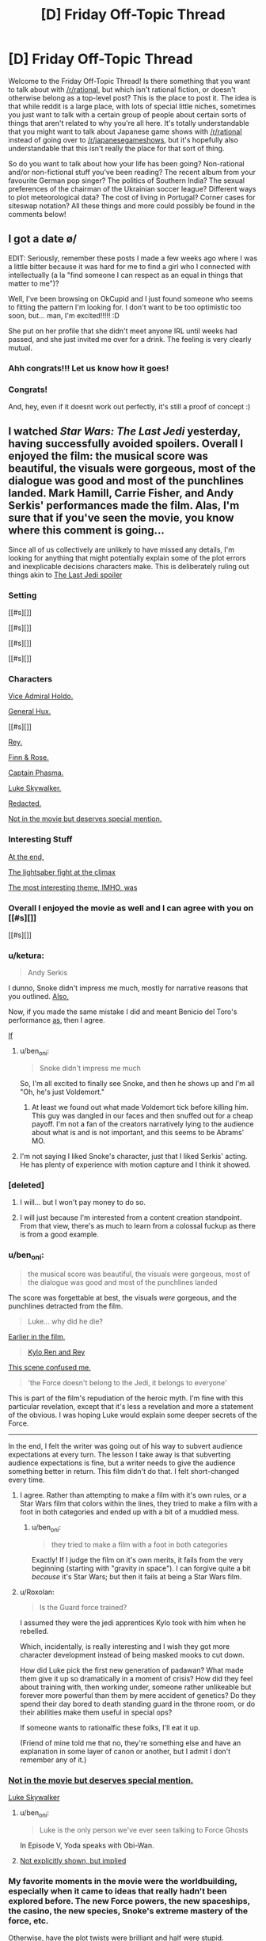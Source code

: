 #+TITLE: [D] Friday Off-Topic Thread

* [D] Friday Off-Topic Thread
:PROPERTIES:
:Author: AutoModerator
:Score: 14
:DateUnix: 1514560030.0
:DateShort: 2017-Dec-29
:END:
Welcome to the Friday Off-Topic Thread! Is there something that you want to talk about with [[/r/rational]], but which isn't rational fiction, or doesn't otherwise belong as a top-level post? This is the place to post it. The idea is that while reddit is a large place, with lots of special little niches, sometimes you just want to talk with a certain group of people about certain sorts of things that aren't related to why you're all here. It's totally understandable that you might want to talk about Japanese game shows with [[/r/rational]] instead of going over to [[/r/japanesegameshows]], but it's hopefully also understandable that this isn't really the place for that sort of thing.

So do you want to talk about how your life has been going? Non-rational and/or non-fictional stuff you've been reading? The recent album from your favourite German pop singer? The politics of Southern India? The sexual preferences of the chairman of the Ukrainian soccer league? Different ways to plot meteorological data? The cost of living in Portugal? Corner cases for siteswap notation? All these things and more could possibly be found in the comments below!


** I got a date \o/

EDIT: Seriously, remember these posts I made a few weeks ago where I was a little bitter because it was hard for me to find a girl who I connected with intellectually (a la "find someone I can respect as an equal in things that matter to me")?

Well, I've been browsing on OkCupid and I just found someone who seems to fitting the pattern I'm looking for. I don't want to be too optimistic too soon, but... man, I'm excited!!!!! :D

She put on her profile that she didn't meet anyone IRL until weeks had passed, and she just invited me over for a drink. The feeling is very clearly mutual.
:PROPERTIES:
:Author: CouteauBleu
:Score: 19
:DateUnix: 1514585880.0
:DateShort: 2017-Dec-30
:END:

*** Ahh congrats!!! Let us know how it goes!
:PROPERTIES:
:Author: MagicWeasel
:Score: 4
:DateUnix: 1514594703.0
:DateShort: 2017-Dec-30
:END:


*** Congrats!

And, hey, even if it doesnt work out perfectly, it's still a proof of concept :)
:PROPERTIES:
:Author: Charlie___
:Score: 1
:DateUnix: 1515105828.0
:DateShort: 2018-Jan-05
:END:


** I watched /Star Wars: The Last Jedi/ yesterday, having successfully avoided spoilers. Overall I enjoyed the film: the musical score was beautiful, the visuals were gorgeous, most of the dialogue was good and most of the punchlines landed. Mark Hamill, Carrie Fisher, and Andy Serkis' performances made the film. Alas, I'm sure that if you've seen the movie, you know where this comment is going...

Since all of us collectively are unlikely to have missed any details, I'm looking for anything that might potentially explain some of the plot errors and inexplicable decisions characters make. This is deliberately ruling out things akin to [[#s][The Last Jedi spoiler]]

*** Setting
    :PROPERTIES:
    :CUSTOM_ID: setting
    :END:
[[#s][]]

[[#s][]]

[[#s][]]

[[#s][]]

*** Characters
    :PROPERTIES:
    :CUSTOM_ID: characters
    :END:
[[#s][Vice Admiral Holdo.]]

[[#s][General Hux.]]

[[#s][]]

[[#s][Rey.]]

[[#s][Finn & Rose.]]

[[#s][Captain Phasma.]]

[[#s][Luke Skywalker.]]

[[#s][Redacted.]]

[[#s][Not in the movie but deserves special mention.]]

*** Interesting Stuff
    :PROPERTIES:
    :CUSTOM_ID: interesting-stuff
    :END:
[[#s][At the end,]]

[[#s][The lightsaber fight at the climax]]

[[#s][The most interesting theme, IMHO, was]]
:PROPERTIES:
:Author: ShannonAlther
:Score: 12
:DateUnix: 1514562792.0
:DateShort: 2017-Dec-29
:END:

*** Overall I enjoyed the movie as well and I can agree with you on [[#s][]]

[[#s][]]
:PROPERTIES:
:Author: Kishoto
:Score: 4
:DateUnix: 1514568054.0
:DateShort: 2017-Dec-29
:END:


*** u/ketura:
#+begin_quote
  Andy Serkis
#+end_quote

I dunno, Snoke didn't impress me much, mostly for narrative reasons that you outlined. [[#s][Also,]]

Now, if you made the same mistake I did and meant Benicio del Toro's performance [[#s][as]], then I agree.

[[#s][If]]
:PROPERTIES:
:Author: ketura
:Score: 6
:DateUnix: 1514569287.0
:DateShort: 2017-Dec-29
:END:

**** u/ben_oni:
#+begin_quote
  Snoke didn't impress me much
#+end_quote

So, I'm all excited to finally see Snoke, and then he shows up and I'm all "Oh, he's just Voldemort."
:PROPERTIES:
:Author: ben_oni
:Score: 3
:DateUnix: 1514569861.0
:DateShort: 2017-Dec-29
:END:

***** At least we found out what made Voldemort tick before killing him. This guy was dangled in our faces and then snuffed out for a cheap payoff. I'm not a fan of the creators narratively lying to the audience about what is and is not important, and this seems to be Abrams' MO.
:PROPERTIES:
:Author: ketura
:Score: 7
:DateUnix: 1514572425.0
:DateShort: 2017-Dec-29
:END:


**** I'm not saying I liked Snoke's character, just that I liked Serkis' acting. He has plenty of experience with motion capture and I think it showed.
:PROPERTIES:
:Author: ShannonAlther
:Score: 3
:DateUnix: 1514581213.0
:DateShort: 2017-Dec-30
:END:


*** [deleted]
:PROPERTIES:
:Score: 6
:DateUnix: 1514570753.0
:DateShort: 2017-Dec-29
:END:

**** I will... but I won't pay money to do so.
:PROPERTIES:
:Author: ben_oni
:Score: 4
:DateUnix: 1514575912.0
:DateShort: 2017-Dec-29
:END:


**** I will just because I'm interested from a content creation standpoint. From that view, there's as much to learn from a colossal fuckup as there is from a good example.
:PROPERTIES:
:Author: ketura
:Score: 1
:DateUnix: 1514573273.0
:DateShort: 2017-Dec-29
:END:


*** u/ben_oni:
#+begin_quote
  the musical score was beautiful, the visuals were gorgeous, most of the dialogue was good and most of the punchlines landed
#+end_quote

The score was forgettable at best, the visuals /were/ gorgeous, and the punchlines detracted from the film.

#+begin_quote
  Luke... why did he die?
#+end_quote

[[#s][Earlier in the film,]]

#+begin_quote
  [[#s][Kylo Ren and Rey]]
#+end_quote

[[#s][This scene confused me.]]

#+begin_quote
  'the Force doesn't belong to the Jedi, it belongs to everyone'
#+end_quote

This is part of the film's repudiation of the heroic myth. I'm fine with this particular revelation, except that it's less a revelation and more a statement of the obvious. I was hoping Luke would explain some deeper secrets of the Force.

--------------

In the end, I felt the writer was going out of his way to subvert audience expectations at every turn. The lesson I take away is that subverting audience expectations is fine, but a writer needs to give the audience something better in return. This film didn't do that. I felt short-changed every time.
:PROPERTIES:
:Author: ben_oni
:Score: 6
:DateUnix: 1514568634.0
:DateShort: 2017-Dec-29
:END:

**** I agree. Rather than attempting to make a film with it's own rules, or a Star Wars film that colors within the lines, they tried to make a film with a foot in both categories and ended up with a bit of a muddied mess.
:PROPERTIES:
:Author: ketura
:Score: 7
:DateUnix: 1514568922.0
:DateShort: 2017-Dec-29
:END:

***** u/ben_oni:
#+begin_quote
  they tried to make a film with a foot in both categories
#+end_quote

Exactly! If I judge the film on it's own merits, it fails from the very beginning (starting with "gravity in space"). I can forgive quite a bit /because/ it's Star Wars; but then it fails at being a Star Wars film.
:PROPERTIES:
:Author: ben_oni
:Score: 5
:DateUnix: 1514569125.0
:DateShort: 2017-Dec-29
:END:


**** u/Roxolan:
#+begin_quote
  Is the Guard force trained?
#+end_quote

I assumed they were the jedi apprentices Kylo took with him when he rebelled.

Which, incidentally, is really interesting and I wish they got more character development instead of being masked mooks to cut down.

How did Luke pick the first new generation of padawan? What made them give it up so dramatically in a moment of crisis? How did they feel about training with, then working under, someone rather unlikeable but forever more powerful than them by mere accident of genetics? Do they spend their day bored to death standing guard in the throne room, or do their abilities make them useful in special ops?

If someone wants to rationalfic these folks, I'll eat it up.

(Friend of mine told me that no, they're something else and have an explanation in some layer of canon or another, but I admit I don't remember any of it.)
:PROPERTIES:
:Author: Roxolan
:Score: 1
:DateUnix: 1514767158.0
:DateShort: 2018-Jan-01
:END:


*** [[#s][Not in the movie but deserves special mention.]]

[[#s][Luke Skywalker]]
:PROPERTIES:
:Author: ThatDarnSJDoubleW
:Score: 4
:DateUnix: 1514566319.0
:DateShort: 2017-Dec-29
:END:

**** u/ben_oni:
#+begin_quote
  Luke is the only person we've ever seen talking to Force Ghosts
#+end_quote

In Episode V, Yoda speaks with Obi-Wan.
:PROPERTIES:
:Author: ben_oni
:Score: 7
:DateUnix: 1514569300.0
:DateShort: 2017-Dec-29
:END:


**** [[#s][Not explicitly shown, but implied]]
:PROPERTIES:
:Author: MereInterest
:Score: 7
:DateUnix: 1514568892.0
:DateShort: 2017-Dec-29
:END:


*** My favorite moments in the movie were the worldbuilding, especially when it came to ideas that really hadn't been explored before. The new Force powers, the new spaceships, the casino, the new species, Snoke's extreme mastery of the force, etc.

Otherwise, have the plot twists were brilliant and half were stupid.
:PROPERTIES:
:Author: CouteauBleu
:Score: 2
:DateUnix: 1514568461.0
:DateShort: 2017-Dec-29
:END:


** Inspired by a post made by [[/u/Workaholico]] and also a few of my own errant plot bunnies, I pose a question:

If you had to write a rational love story, not a love subplot in your star wars fanfiction or murder mystery novel but a story written for the express purpose of being about two (or more) people falling in romantic love, how would you go about it?

I suppose I'm basically asking for pitches for rational romantic love stories. I'm never going to utilize them for anything (I don't think) so please don't spend more than 5 minutes thinking about it but I'm curious to see what you guys have to say!
:PROPERTIES:
:Author: Kishoto
:Score: 9
:DateUnix: 1514571529.0
:DateShort: 2017-Dec-29
:END:

*** If you mean rational as the sidebar describes it, then I would say that there are a lot out there, since all you have to do is remove some of the dumber tropes, like people saying "wait, I can explain!" and then not explaining while the other person storms off, or problems that could be (but aren't) solved by a phone call, or plots that rely almost entirely on coincidence.

But if you mean rational as in "thinky fiction", then you have more work to do. Stories require conflict, and for the kind of story that lasts longer than a simple short, you need a bigger, complex conflict that thought can be applied to over a longer period of time.

I think star-crossed lovers works well for that, but you need more than just "we are in love and things are keeping us apart"; the conflict has to come from within the pairing itself, and part of the plot needs to be about either finding compromise or growing as people in order to accommodate that relationship (or possibly in response to the circumstances of that relationship).

I guess I /do/ have a Draco/Hermione work sitting on my shelf that's largely about redemption, racism, and confronting cognitive dissonance, which might qualify as rational by some metrics, but it's far from done, and not one of the things that I've been working on.
:PROPERTIES:
:Author: alexanderwales
:Score: 10
:DateUnix: 1514576249.0
:DateShort: 2017-Dec-29
:END:

**** u/CouteauBleu:
#+begin_quote
  I guess I do have a Draco/Hermione work sitting on my shelf that's largely about redemption, racism, and confronting cognitive dissonance, which might qualify as rational by some metrics, but it's far from done, and not one of the things that I've been working on.
#+end_quote

As a guy who loved the romance in /The Dark Wizard of Donkerke/, I hope you write it eventually :D
:PROPERTIES:
:Author: CouteauBleu
:Score: 7
:DateUnix: 1514583476.0
:DateShort: 2017-Dec-30
:END:


**** Could you give an example of something that fits the sidebar (one of the "a lot out there")? I don't really know where to start looking for "rational romance" but I'm interested to see what it would look like.

I also really enjoyed /Dark Wizard of Donkerk/.
:PROPERTIES:
:Score: 1
:DateUnix: 1514606549.0
:DateShort: 2017-Dec-30
:END:

***** Work with me here... but I think Jane the Virgin is an excellent romance show. It's on netflix and it's amazing. It is very over the top but within its world everyone acts rationally and all the relationships/etc are very realistic.

And both my straight, male partners love it so it's not a show just for women, FWIW. Even though I want Raph to marry me....
:PROPERTIES:
:Author: MagicWeasel
:Score: 2
:DateUnix: 1514617442.0
:DateShort: 2017-Dec-30
:END:


*** I'm writing a rational supernatural romance story! It's human vampire, both men, spanning 1944 to present day / possibly "near future".

It's going to be three volumes, the first of which is almost finished - I'm hoping it'll be finished by the end of January or February, but I have a coauthor who will need to edit it and she's very, very slow, so I can't guarantee a release date for volume 1 let alone the other two volumes which I haven't started writing yet. Volume 3 is basically fully sketched out but volume 2 needs to be filled in.

I'm not sure how well it meets criteria: the main plot is their relationship and how it changes and how they change as people as to me that's what romance does to people, it makes them change and become better.

The vampire goes from not thinking humans are not moral subjects to, well, being super progressive by vampire standards and wanting to forge a vampire-human alliance (this is also partially because this attitude both costs him nothing and nets him a very powerful human ally). He also has to deal with the changes in their romantic dynamic when his partner becomes a vampire, which are quite major.

The human goes from being a coward to being a semi-human monster who sees and does terrible things to turning his back on that, regaining his humanity, and accepting his mortality. Then he's actually faced with mortality and realises that he doesn't actually want to die and has to adjust to life as a vampire, which is /hard/, and his partner is not being a great "vampire-mentor" and he makes a bunch of vampire mistakes but ultimately it works out.

So yeah, that's more or less it. If you're interested and would be able to provide feedback, I'm happy to PM you a link to the 80-90% complete first 50,000 word volume. It's completely readable as-is (no major missing sections). I just need to write up about half a dozen interludes, redo the first part of the first chapter, and then go through the entire story with a fine tooth comb to ensure everything flows - actually now I think about it there's a couple more scenes I need to retool.
:PROPERTIES:
:Author: MagicWeasel
:Score: 4
:DateUnix: 1514595286.0
:DateShort: 2017-Dec-30
:END:


*** There's [[https://www.reddit.com/r/rational/wiki/valentinesromance][a wiki page]] listing past threads for Valentine's Day.
:PROPERTIES:
:Author: ToaKraka
:Score: 1
:DateUnix: 1514581094.0
:DateShort: 2017-Dec-30
:END:


*** thank you for the mention my friend, and I have some ideas, but I lack the skill on the language to do so.

As a base I will do my favorite trope, "MMO gamer life".

- First idea: "I am tired of RL love, I want MMO Love":: 2 adults dive head first in a MMO from past marriage problems, both become social retracts, so they fake a perfect [marriage] in game, a role play of sorts, as a way to deal with all sadness and problems of empty houses, bit by bit they stop faking and build a family (aka. guild)[plot: long distance relationship difficulties, psychological problems of both, some "family" members are not as cooperative, and social pressures] they never ever in this story meet each other (different continents) yet, love, and caring happens.

- Second: "Pragmatism makes love":: a boy in game marries for buffs a over sympathetic girl (he doesn't like), so he could have access to her guild's power,and steal the [Dragon's den] instance from the biggest guild in the server [Barbarians], he discovers that she is not as dumb as she seems, as she actually wanted his power for the same objective, see how these who over pragmatic people use all possible way to achieve their goal. (PS: in truth, both love each other, the stealing thing is not as important. but they do not want to admit. all guild knows)

are these enough?
:PROPERTIES:
:Score: 1
:DateUnix: 1514587768.0
:DateShort: 2017-Dec-30
:END:


*** There was someone who posted their.. I think it was a Downton Abbey fic? on here once or twice - I liked the first few chapters but lost interest (and never saw the source material).

Anyhow, for a rationalist love story, I want the main love plot itself (the thing that begins when we meet the lovers, and its resolutions and tensions are resolutions and tensions in their love) to be rational. This doesn't mean people can't make mistakes - I want to read a love story about people like me, and I often make mistakes (though different mistakes than a typical romance-novel character). But it means that they should see problems and take actions to resolve them that might actually work in the real world.

In other words, no contrived problems, sensible characters who make mistakes similar to the audience's mistakes and have to use real-world-plausible solutions, because there's no deus ex machina or psychologically unrealistic power of love to help them.

So for example, Alicorn's Twilight fic Luminosity has a love plot in it between smarter Bella and smarter Edward. But it's the most simple plot possible - they meet, one of them likes the other, then they like each other, then they get happily married. The story contains love, but the course of that love isn't interesting.

In a sense, then, I'm outlining desiderata for rational stories /about/ a romance.

A key trick is making it interesting. There's a reason most romance novels are the way they are! I think the solution to this is keeping the exposition light, and have something else going on. Like the vampires, or like all the high society and sister drama in Pride and Prejudice.

Anyhow, idea: everyman hero/ine meets love interest who has a brilliant, labyrinthine, implausible, possibly-only-ironic system for the perfect romance (remember that NYT article on 36 questions to ask each other to fall in love? Multiply that by a philosophical movement). It sort of works, they do smart people things in their spare time, it sort of stops working, we see beneath their masks to who they are inside, they solve some problems in a plausible way, there's a narrative climax that's allowed to be a little improbable, the end.
:PROPERTIES:
:Author: Charlie___
:Score: 1
:DateUnix: 1515107911.0
:DateShort: 2018-Jan-05
:END:

**** Found your Downtown Abby fic for you. [[https://www.fanfiction.net/s/10078078/1/Trust-and-Providence][Trust and Providence]] was posted in the Valentine's Day thread.
:PROPERTIES:
:Author: xamueljones
:Score: 1
:DateUnix: 1515139251.0
:DateShort: 2018-Jan-05
:END:


** So I've got this really goofy, overly ambitious, and somewhat self-indulgent idea for a space opera RPG campaign I've come up with on a whim that I feel like sharing. I want to create a similar sensation in the players as with [[http://www.alicegrove.com/page/220][Alice Grove]] of a setting that continuously unfolds as they explore it and combine in with the changing situations and genres of JoJo's Bizarre Adventure.

The game would open with the players making sitcom-style characters living in a rural town in the asteroid belt. They'd get into some episodic shenanigans and develop a fun dynamic between the characters so they can be invested in the town when a giant robotic dragon attacks it. Whether or not they fight it off, their colony would be forced to evacuate and be escorted to the inner system by knights in mecha armor.

The players would be rewarded by the knights with their own mecha and then choose a new home for their families and neighbors. They can move into a refugee camp on Venus where they would attend a military academy to fight against more giant robot monsters, reclaim assimilated land on Earth by building a frontier town, or get jobs with the Martian megacorporations.

After their rise to prominence is complete they'd begin participating in interplanetary politics and finally learn the whole history. Humanity is at war with the robot armies of the Emergent, led by a paperclipper AI at the fringe of the solar system out to optimize labor efficiency. Feudal lords and knights rose to power when governments collapsed, but in the last 30 years hostilities have died down and people have squabbled more among themselves.

The Emergent were the first AI with the ability to self replicate and self modify in the hope that it would start the Singularity, but altered the minds it uploaded and attempted to assimilate the solar system. War between mecha raged for almost 20 years, until the AI left in charge of Neptune underwent value drift and sued for peace. The Emergent realized there was a glitch in its program that only its lobotomized developers could've corrected.

In response, nearly all forces were recalled to the outer system and efforts were refocused on locating AI research projects that could be used as a software patch. Now humanity only has to deal with harassment by non-sentient robots and traps left behind. The aristocracy of the inner system have finally discovered this and decided to reunify humanity and defeat the Emergent once and for all.

After braving the cybernetic wilderness of Earth, defending the dyson swarm stations of Mercury, and dealing with criminal cartels on Mars, the players will be ready to travel to the outer system where non-Emergent AI are bonded to mecha and are revered for their seemingly supernatural abilities. They will be chosen as pilots of these strange sentient machines and face equally strange opponents.

They'll choose whether to explore the warring kingdoms of Jupiter, senate politics of Saturn, temples of science on Uranus, or cyberpunk communism of Neptune before setting off for the final battle against the Emergent for the fate of humanity. That's as far as I've gotten and I don't yet have the chops to GM it, but my imagination just kept going and I wanted to share the madness that I have wrought.

I started with the Fate Core setting of Camelot Trigger (a hybrid of King Arthur and Gundam), stole a bunch of ideas from Friends at the Table's COUNTER/weight campaign, then decided to recreate the ever-changing plot of the TERMINATION SHOCK podcast and apply it to the escalating scale of Gurren Lagaan. To anyone who actually read this insane tirade, what do you think?
:PROPERTIES:
:Author: trekie140
:Score: 7
:DateUnix: 1514572353.0
:DateShort: 2017-Dec-29
:END:

*** could be pretty cool. Reminds me of cthulu tech. Another ttrpg game where everything is batshit insane, check it out.
:PROPERTIES:
:Author: IgonnaBe3
:Score: 1
:DateUnix: 1514575764.0
:DateShort: 2017-Dec-29
:END:

**** I've looked at it and didn't find it all that interesting, but that might be because I still haven't seen Evangelion so I'm not hungry for a similar story. I won't pretend one of the reasons I like the game Eclipse Phase is because it reminds me of Ghost in the Shell.
:PROPERTIES:
:Author: trekie140
:Score: 1
:DateUnix: 1514580007.0
:DateShort: 2017-Dec-30
:END:

***** Also i dont think the jojo styles crazy encounters and twists fit with the constant escalation of everything. What made jojo what it is today are shifting narratives and settings that are sometimes big but sometimes small. You can see the mangaka especially learning this lesson in part 4 which was only about a serial killer in some town.
:PROPERTIES:
:Author: IgonnaBe3
:Score: 1
:DateUnix: 1514582575.0
:DateShort: 2017-Dec-30
:END:

****** I plan on the journey to the outer system being a similar shift as the introduction of Stands, hence the reference to AI mecha having strange powers. That'll be the point where the players will stop increasing in power and the story will be more about what they do with it in a world filled with other strange abilities.

I actually plan for the final battle to be roughly equivalent to Part 3 of JoJo, and then the story can just keep going as they return home from war and go on to explore space. I haven't planned out that far ahead, I only did this much because I didn't want the different story arcs to be as sudden a change as in JoJo.

JoJo did get much more interesting after the introduction of Stands, but I think starting the plot without something that weird with the plan to introduce it later helps to get the players more invested at the beginning. The point of starting the campaign as a sitcom is so the players can more easily relate to the story and ground future events.

However, I am a bit split on what system to run this in. Fate is the obvious choice for its pulpy style, but the mechanics aren't as well suited to the more slice of life/drama elements I want to emphasize. Chuubo's Marvelous Wish-Granting Engine has the latter down to a tee, but I'm worried it won't handle the action scenes as well.
:PROPERTIES:
:Author: trekie140
:Score: 1
:DateUnix: 1514591576.0
:DateShort: 2017-Dec-30
:END:


** I'd like to be an (unpaid) shill for a story I found on spacebattles: [[https://altimatewriting.wordpress.com/2017/12/01/choosing-the-blade-part-i/][Choosing the Blade]]

It's a litRPG isekai work, which I know will immediatelly turn off a lot of you, but what distinguishes it from all the crud on royalroadl are the following:

- Wankery is kept to a minimum
- The main character gets no super special advantages. By the same token, however, they don't get hammered with any despair-porn inducing disadvantages either, excepting the ones logically brought on by being a short, skinny guy from modern earth trying to hack it in adventureland.
- Fluff > crunch. This story does include references to levels and xp and abilities and so on, but the mechanics are deliberately obscured from both the character and the reader in the interest of making a better story. It's not a story about making numbers go up.
- Fits tenets #2-3 of rational fiction quite well, and mostly fits tenet #1. I can't really judge how well it fits tenet #4 because I haven't been reading it as rational fiction and therefore haven't been paying exacting attention to setting details. From another work by the author ([[https://forums.spacebattles.com/threads/znt-an-american-geek-in-halkeginia.224847/][An American Geek in Halkagenia]]) I do know that the author tends to be fairly consistent, however.
:PROPERTIES:
:Author: GaBeRockKing
:Score: 5
:DateUnix: 1514588885.0
:DateShort: 2017-Dec-30
:END:

*** Is the spacebattles thread or the blog the definitive version of the story?
:PROPERTIES:
:Author: Timewinders
:Score: 1
:DateUnix: 1514767535.0
:DateShort: 2018-Jan-01
:END:

**** The spacebattles version is a bit behind, I think, but it's the same story in either case. Though blog isn't very convenient to read on (no automatic updates, no next/previous buttons so you need to use the update calendar), so really it's just a choice of reading platform and whether you prefer speedier updates or participation/getting updated via alert.
:PROPERTIES:
:Author: GaBeRockKing
:Score: 1
:DateUnix: 1514768499.0
:DateShort: 2018-Jan-01
:END:


** *[Request for community input][META][WIP][HSF] What should be on the ToDo list of a rationalist who has mysteriously developed entropy-violating superpowers?*

 

/Note: Any answers provided may or may not find their way into a story I'm writing. I cannot guarantee attribution for any great ideas. If you're uncomfortable with this, do not reply./

 

In the rational story [[http://rationalfiction.io/story/the-metropolitan-man][Metropolitan Man]], Lex Luthor [[#s][minor high-level plot spoiler]], and prioritizes [[#s][minor high-level plot spoiler]]. But what if /Lex Luthor (billionaire rationalist businessman genius)/ had woken up one day and discovered that /he/ suddenly had Superman's power set? Assuming Superman never existed in such a reality, how should Lex use his newfound powers to optimally increase the probability of the best possible future for humanity?

Some ideas:

1. Push the planet Venus into an orbit in the habitable zone and siphon away its excess atmosphere?
2. Terraform Mars outright?
3. Build a space elevator?
4. Take over the world?
5. Develop high-quality educational materials for children?
6. Push forward the boundaries of science with perfect memory, superfast reading/comprehension, and superhuman writing/typing speed?
7. Leave Earth forever?
8. [[https://www.universetoday.com/130989/can-save-sun/][Save the sun?]]
9. [[#s][Minor high-level plot meta spoiler for Metropolitan Man:]]

I'm using the above situation as a proxy for a story idea I recently had. Inspired by a writing prompt, I have written the beginning of a short story about a person who mysteriously develops superpowers.

I've been heavily influenced by the rational/rationalist fiction genre since I discovered [[http://www.hpmor.com/][HPMOR]] by accident through a comment on a [[https://scifi.stackexchange.com/a/157888][StackExchange answer]] earlier this year. Because of this, I don't think I can bring myself to write a main character who isn't rational.

I'm currently in the process of trying to plan out how the rest of the overall story will unfold, but I've realized the story I /want to write/ might not be the same as the story I /should write/. I suspect the story I /should write/ might be a little bit beyond my skill as a rationalist and my overall knowledge of the world.

Therefore, I'm seeking community input on what should be on the ToDo list of someone with superpowers?

Information about main character's power set (intentionally vague):\\
Assume a power set similar to (but not the same as) Superman's: not truly invincible, but unstoppable (maybe even un-opposeable) for all practical purposes due to a highly versatile power set of the entropy-violating variety; flight, impermeable force fields, superhuman sensing capabilities, maybe bending light for invisibility, and possibly other powers TBD. Less powerful than Doctor Manhattan, but able to kill instantly and silently at a distance with precision (in a "Why does Darth Vader bother with choking when he could just sever the brain stem, or shred the cardiac muscle, or mulch the brain itself?" kind of way once his powers have been mastered. Looks like a normal human. Beginning of story is set in America in either 2015, 2016, 2017, or 2018.

Edit on 2017-12-31: Reduced font size of heading and attribution disclaimer after I realized it was WAY too big in a mobile browser.
:PROPERTIES:
:Author: Mars2035
:Score: 4
:DateUnix: 1514694134.0
:DateShort: 2017-Dec-31
:END:

*** u/Roxolan:
#+begin_quote
  Push the planet Venus into an orbit in the habitable zone and siphon away its excess atmosphere?
#+end_quote

The campiest incarnations of Superman might have been able to push planets around, but usually this is a very tricky engineering problem. Arbitrary amounts of flight and super-strength /in a human-size body/ will let you pierce through a planet, not move it.

Similarly,

#+begin_quote
  Build a space elevator?
#+end_quote

We don't yet have the fancy nanomaterial needed to form the "rope" of a space elevator without breaking under its own weight. This is a job more suited to the billionaire and/or genius aspects than to super-strength.

I'm sure there are lots of interesting space projects that nobody's talking about because they're not economically viable under the tyranny of the rocket equation though. They'd come out of the woodwork once it became known that SuperLex was willing to act as a free space elevator from time to time. I wish I could give concrete examples here but I haven't explored the subject myself.
:PROPERTIES:
:Author: Roxolan
:Score: 3
:DateUnix: 1514760611.0
:DateShort: 2018-Jan-01
:END:


*** Note that if you give Frodo a light sabre, you'll have to give Sauron the Death Star in order to have a story.
:PROPERTIES:
:Author: Gurkenglas
:Score: 0
:DateUnix: 1515077727.0
:DateShort: 2018-Jan-04
:END:

**** If you mean a literal tech-based lightsaber-like device, you'd have to change a lot more than that! Each change needs both plausible prerequisites and sensible consequences, and may require additional changes in turn in a domino effect.

For example, if you... Give Frodo a lightsaber: How does he charge it? Lightsaber charging is never shown in Star Wars movies, but there's also a reasonable expectation that everyone is familiar with electricity. And that's actually pretty insignificant compared to all the other changes necessary. So would you elevate all of Middle Earth to a tech level closer to Sakaar as seen in Thor Ragnarok, or whatever the name of the ground town is in Alita: Battle Angel?

The hallmark of Rational Fiction is a self-consistent universe. That's why there isn't more of it: it's a lot of work to even plan, let alone write!
:PROPERTIES:
:Author: Mars2035
:Score: 1
:DateUnix: 1515078830.0
:DateShort: 2018-Jan-04
:END:

***** The tech was just a metaphor, I mean that if you condense the powers of Superman and Lex into one person you'll need something extraordinary for them to overcome.
:PROPERTIES:
:Author: Gurkenglas
:Score: 1
:DateUnix: 1515114218.0
:DateShort: 2018-Jan-05
:END:


** Reminder: Browsing 4chan is useful, not only for finding discussion (both [[http://np.reddit.com/r/4chan/comments/77hti4][entertaining]] and [[http://np.reddit.com/r/rational/comments/7b8um1][serious]]) and pornography (both text and images), but also for [[https://i.imgur.com/VkTTO9n.png][accumulating karma]]. It can be a hit-or-miss endeavor, but finding a thread that's worth a few hundred karma on [[/r/4chan][r/4chan]] [[http://np.reddit.com/user/ToaKraka/submitted][really isn't difficult at all]].

(Protip: [[https://np.reddit.com/r/TumblrInAction/comments/7iart1/bisexuals_dont_matter_its_no_longer_lgbt/dqy24rb/?context=9][Look through the settings.]])

--------------

[[https://imgur.com/a/JnaYf][Some funny Facebook posts from years past]] (mostly made in reference to the system described [[https://np.reddit.com/r/rational/comments/425w1n/d_friday_offtopic_thread/cz7ssa8/][here]])
:PROPERTIES:
:Author: ToaKraka
:Score: 0
:DateUnix: 1514566933.0
:DateShort: 2017-Dec-29
:END:

*** u/GaBeRockKing:
#+begin_quote
  but also for accumulating karma.
#+end_quote

Well yeah, but that's cheating. Anyone can go to large subreddits and shitpost their way to 100k, and that's only easier if you rely on other people's content to do the work for you.

The real skill is sticking to small and medium sized subreddits and making the bulk of your karma from comments and textposts. (Which may also be shitposts, but are at least /involved/ shitposts.)

[[https://i.imgur.com/5WfXXpI.png][Check it.]] Only ~1/3rd of my comment karma comes from the big subreddits, and less than a tenth of my post karma.

(I am, indeed, something of an elitist about karma farming.)
:PROPERTIES:
:Author: GaBeRockKing
:Score: 6
:DateUnix: 1514589900.0
:DateShort: 2017-Dec-30
:END:

**** u/ToaKraka:
#+begin_quote
  Well yeah, but that's cheating. Anyone can go to large subreddits and shitpost their way to 100k, and that's only easier if you rely on other people's content to do the work for you.
#+end_quote

[[https://en.wikipedia.org/wiki/Lost_film][/Preservation/ of content is just as important as /creation/ of content is.]] How many times has a hilarious 4chan comment been forgotten in the dank depths of a third-party archive, never to be seen and enjoyed by more than the few dozen or few hundred people who saw it when it was originally made?

Also, you may have misinterpreted the objective of my comment. I was trying to boost 4chan, not myself. I haven't even bothered to apply to [[/r/centuryclub][r/centuryclub]].
:PROPERTIES:
:Author: ToaKraka
:Score: 2
:DateUnix: 1514590422.0
:DateShort: 2017-Dec-30
:END:

***** u/GaBeRockKing:
#+begin_quote
  Preservation of content is just as important as creation of content is. How many times has a hilarious 4chan comment been forgotten in the dank depths of a third-party archive, never to be seen and enjoyed by more than the few dozen or few hundred people who saw it when it was originally made?
#+end_quote

Preservation of content is indeed important, and I /do/ enjoy [[/r/4chan]], but I find the beauty of 4chan to be the fact that comments are not /expected/ to be archived or perused, in keeping with the anonymity. If an author wants their comment to be saved forever, they can keep it on pastebin instead. Instead, it is the very throw-away nature of these comments that makes them so interesting to see them in the wild-- to know that nobody will every care about them but you and perhaps a few others, and that's OK.

#+begin_quote
  Also, you may have misinterpreted the objective of my comment. I was trying to boost 4chan, not myself. I haven't even bothered to apply to [[/r/centuryclub][r/centuryclub]].
#+end_quote

That's true, but you also seem to have missed the point of my comment-- unadulterated self-aggrandizement.
:PROPERTIES:
:Author: GaBeRockKing
:Score: 3
:DateUnix: 1514591501.0
:DateShort: 2017-Dec-30
:END:


*** u/CouteauBleu:
#+begin_quote
  but also for accumulating karma
#+end_quote

Does accumulating karma have any practical utility at all? I mean, I'm all for collecting meaningless score for fun, but if you use lower-effort methods to get the karma, it becomes even more meaningless and less rewarding, right?
:PROPERTIES:
:Author: CouteauBleu
:Score: 1
:DateUnix: 1514716407.0
:DateShort: 2017-Dec-31
:END:

**** u/ToaKraka:
#+begin_quote
  Does accumulating karma have any practical utility at all?
#+end_quote

No (except in the vanishingly-unlikely circumstance that someone wants to buy your well-endowed Reddit account for [[/r/hailcorporate][r/hailcorporate]] purposes). Still:\\
- If you're altruistic (I'm not), you can flaunt your karma score as a measure of how much you've enriched the lives of other Redditors.\\
- If you're selfish (I am), you can flaunt your karma score as a measure of how helpful you've been in keeping the site alive by providing useful content for it.

I consider karma to be a minor side benefit of an activity that I would be prosecuting anyway, achievable with a minimal expenditure of effort (/i. e./, messing around with Chrome's Developer Tools, GIMP, and Imgur whenever I see a particularly-funny post in the regular course of browsing).

#+begin_quote
  [I]f you use lower-effort methods to get the karma, it becomes even more meaningless and less rewarding, right?
#+end_quote

Submitting screenshots of 4chan threads (which you would have read anyway in the ordinary course of entertaining yourself as a bored denizen of the Internet) to [[/r/4chan][r/4chan]] is no less "low-effort" than submitting The Hill news articles (which you would have read anyway in the ordinary course of educating yourself as a responsible citizen of a republic) to [[/r/politics][r/politics]] is.
:PROPERTIES:
:Author: ToaKraka
:Score: 2
:DateUnix: 1514722769.0
:DateShort: 2017-Dec-31
:END:


** Can someone recommend me some litRPGs?
:PROPERTIES:
:Score: 1
:DateUnix: 1514585292.0
:DateShort: 2017-Dec-30
:END:

*** From a previous thread.

[[https://www.reddit.com/r/rational/comments/7klqpz/d_monday_general_rationality_thread/drggxza/][Here are some.]]

[[https://www.reddit.com/r/litrpg/][And the Subreddit.]]

[Eddit!]: More Links

[[https://www.reddit.com/r/litrpg/comments/7ebsfm/my_favorite_litrpg_book_recommendations_with_my/][One of the top threads on r/litrpg]]

[[https://www.reddit.com/r/litrpg/comments/7gjupv/well_ive_run_out_of_litrpg_to_read_help/][And another one.]]
:PROPERTIES:
:Author: not-a-spy
:Score: 1
:DateUnix: 1514587495.0
:DateShort: 2017-Dec-30
:END:


*** [[https://altimatewriting.wordpress.com/2017/12/01/choosing-the-blade-part-i/][Choosing the blade]] <- I found this one relatively recently, it's been a very interesting, non-wish-fulfillment saturated take on litRPG, without simultaneously being a despair porn subversion that a played-perfectly-straight take could be.\\
[[http://royalroadl.com/fiction/10293/bitter][Bitter]] <- The best of mooderino's fics, in my opinion. I eventually dropped How to avoid Death on a Daily Basis becuase I got tired of it, and The Good Student because the subject matter bored me, but I've kept up with bitter since it was initially linked on this subreddit months ago, and am still interested.

Also, if anime is your thing, check out Log Horizon. The light novels aren't worth reading translated because Japanese-English translations are rarely good, but the anime is downright incredible. the fanfic linked in my flair is a (complete) Log Horizon fanfic, to get you some idea of how much I liked LH.
:PROPERTIES:
:Author: GaBeRockKing
:Score: 1
:DateUnix: 1514587620.0
:DateShort: 2017-Dec-30
:END:
